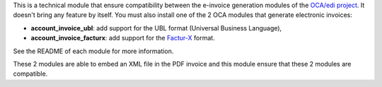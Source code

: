 This is a technical module that ensure compatibility between the e-invoice generation modules of the `OCA/edi project <https://github.com/OCA/edi/>`_. It doesn't bring any feature by itself. You must also install one of the 2 OCA modules that generate electronic invoices:

* **account_invoice_ubl**: add support for the UBL format (Universal Business Language),
* **account_invoice_facturx**: add support for the `Factur-X <http://fnfe-mpe.org/factur-x/factur-x_en/>`_ format.

See the README of each module for more information.

These 2 modules are able to embed an XML file in the PDF invoice and
this module ensure that these 2 modules are compatible.
